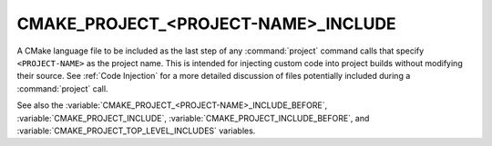 CMAKE_PROJECT_<PROJECT-NAME>_INCLUDE
------------------------------------

A CMake language file to be included as the last step of any
:command:`project` command calls that specify ``<PROJECT-NAME>`` as the project
name.  This is intended for injecting custom code into project builds without
modifying their source.  See :ref:`Code Injection` for a more detailed
discussion of files potentially included during a :command:`project` call.

.. versionadded:: 3.29
  This variable can be a :ref:`semicolon-separated list <CMake Language Lists>`
  of CMake language files to be included sequentially. It can also now refer to
  module names to be found in :variable:`CMAKE_MODULE_PATH` or as a builtin
  CMake module.

See also the :variable:`CMAKE_PROJECT_<PROJECT-NAME>_INCLUDE_BEFORE`,
:variable:`CMAKE_PROJECT_INCLUDE`, :variable:`CMAKE_PROJECT_INCLUDE_BEFORE`,
and :variable:`CMAKE_PROJECT_TOP_LEVEL_INCLUDES` variables.
